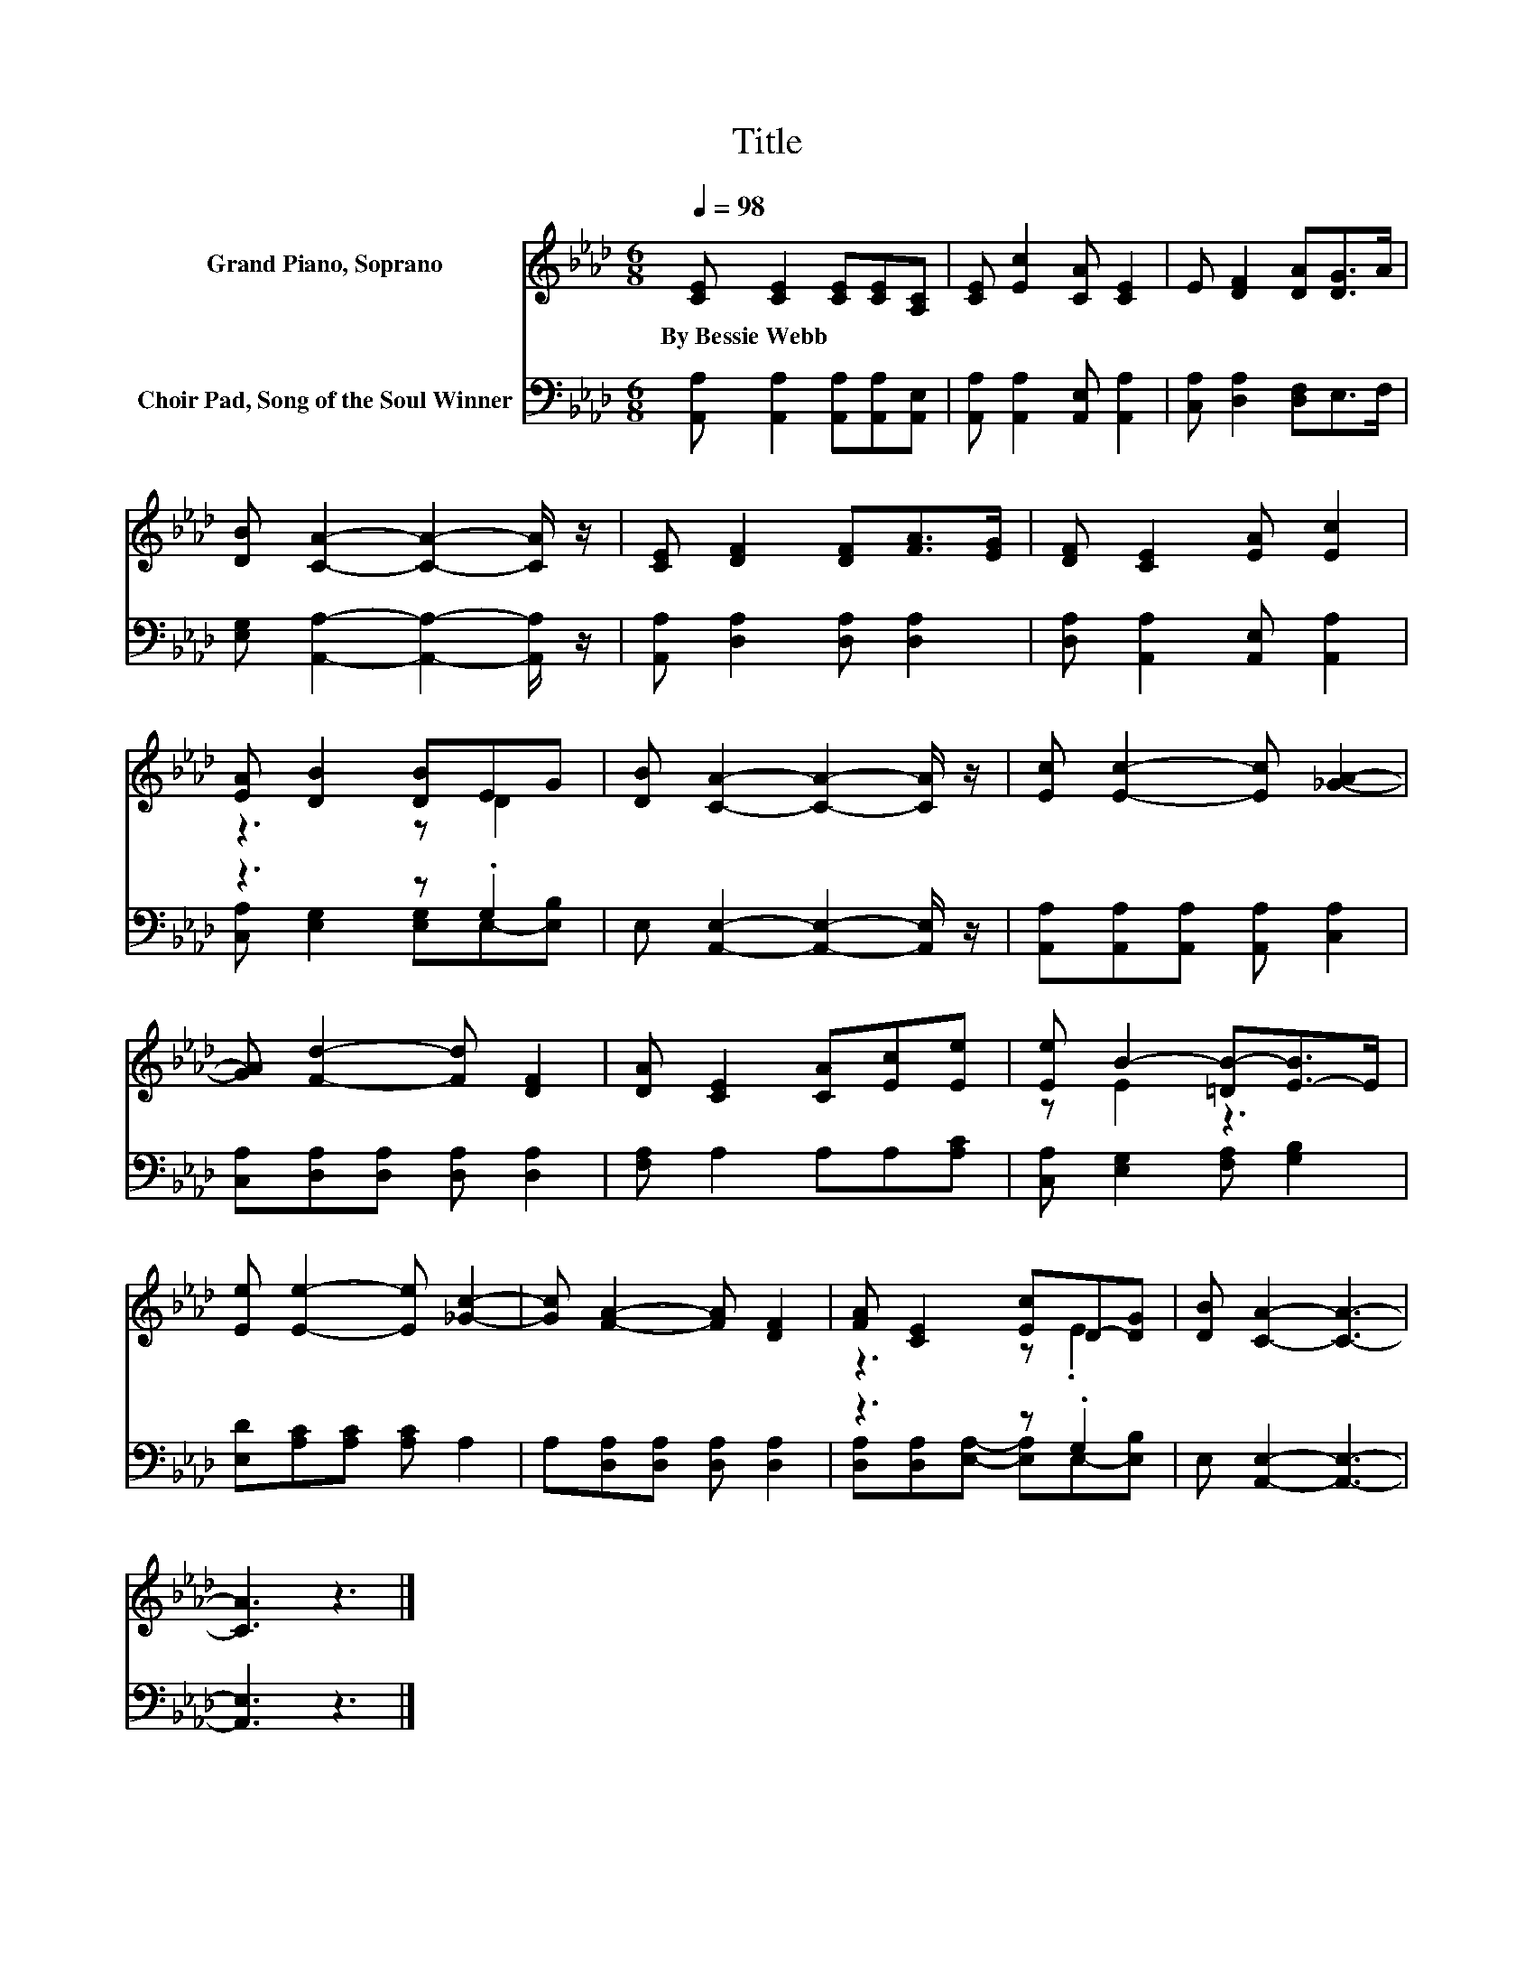X:1
T:Title
%%score ( 1 2 ) ( 3 4 )
L:1/8
Q:1/4=98
M:6/8
K:Ab
V:1 treble nm="Grand Piano, Soprano"
V:2 treble 
V:3 bass nm="Choir Pad, Song of the Soul Winner"
V:4 bass 
V:1
 [CE] [CE]2 [CE][CE][A,C] | [CE] [Ec]2 [CA] [CE]2 | E [DF]2 [DA][DG]>A | %3
w: By~Bessie~Webb * * * *|||
 [DB] [CA]2- [CA]2- [CA]/ z/ | [CE] [DF]2 [DF][FA]>[EG] | [DF] [CE]2 [EA] [Ec]2 | %6
w: |||
 [EA] [DB]2 [DB]EG | [DB] [CA]2- [CA]2- [CA]/ z/ | [Ec] [Ec]2- [Ec] [_GA]2- | %9
w: |||
 [GA] [Fd]2- [Fd] [DF]2 | [DA] [CE]2 [CA][Ec][Ee] | [Ee] B2- [=DB-][E-B]>E | %12
w: |||
 [Ee] [Ee]2- [Ee] [_Gc]2- | [Gc] [FA]2- [FA] [DF]2 | [FA] [CE]2 [Ec]D-[DG] | [DB] [CA]2- [CA]3- | %16
w: ||||
 [CA]3 z3 |] %17
w: |
V:2
 x6 | x6 | x6 | x6 | x6 | x6 | z3 z D2 | x6 | x6 | x6 | x6 | z E2 z3 | x6 | x6 | z3 z .E2 | x6 | %16
 x6 |] %17
V:3
 [A,,A,] [A,,A,]2 [A,,A,][A,,A,][A,,E,] | [A,,A,] [A,,A,]2 [A,,E,] [A,,A,]2 | %2
 [C,A,] [D,A,]2 [D,F,]E,>F, | [E,G,] [A,,A,]2- [A,,A,]2- [A,,A,]/ z/ | %4
 [A,,A,] [D,A,]2 [D,A,] [D,A,]2 | [D,A,] [A,,A,]2 [A,,E,] [A,,A,]2 | z3 z .G,2 | %7
 E, [A,,E,]2- [A,,E,]2- [A,,E,]/ z/ | [A,,A,][A,,A,][A,,A,] [A,,A,] [C,A,]2 | %9
 [C,A,][D,A,][D,A,] [D,A,] [D,A,]2 | [F,A,] A,2 A,A,[A,C] | [C,A,] [E,G,]2 [F,A,] [G,B,]2 | %12
 [E,D][A,C][A,C] [A,C] A,2 | A,[D,A,][D,A,] [D,A,] [D,A,]2 | z3 z .G,2 | E, [A,,E,]2- [A,,E,]3- | %16
 [A,,E,]3 z3 |] %17
V:4
 x6 | x6 | x6 | x6 | x6 | x6 | [C,A,] [E,G,]2 [E,G,]E,-[E,B,] | x6 | x6 | x6 | x6 | x6 | x6 | x6 | %14
 [D,A,][D,A,][E,A,]- [E,A,]E,-[E,B,] | x6 | x6 |] %17

